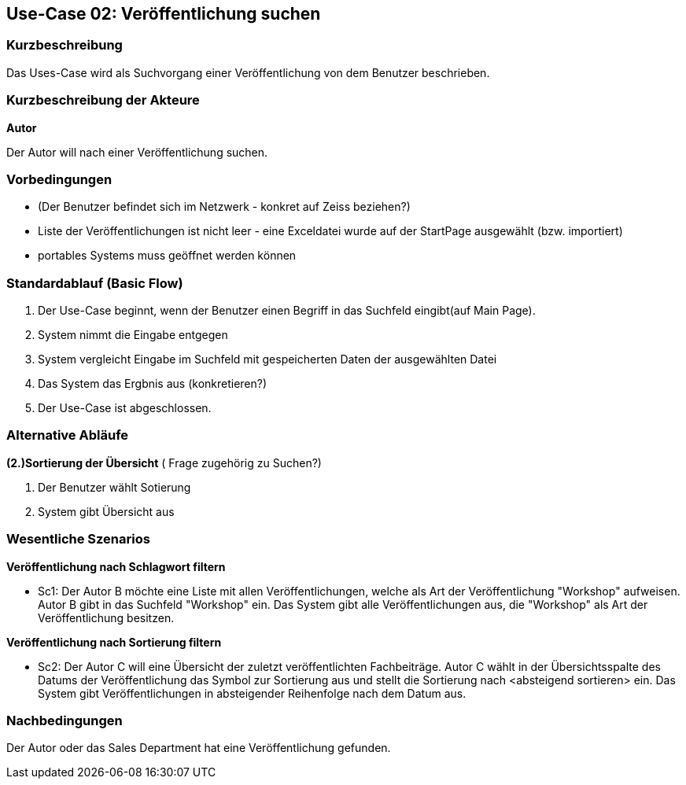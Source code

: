 == Use-Case 02: Veröffentlichung suchen

=== Kurzbeschreibung
Das Uses-Case wird als Suchvorgang einer Veröffentlichung von dem Benutzer beschrieben. 

===	Kurzbeschreibung der Akteure

*Autor*

Der Autor will nach einer Veröffentlichung suchen.


=== Vorbedingungen
* (Der Benutzer befindet sich im Netzwerk - konkret auf Zeiss beziehen?)
* Liste der Veröffentlichungen ist nicht leer - eine Exceldatei wurde auf der StartPage ausgewählt (bzw. importiert)
* portables Systems muss geöffnet werden können


=== Standardablauf (Basic Flow)

. Der Use-Case beginnt, wenn der Benutzer einen Begriff in das Suchfeld eingibt(auf Main Page).  
. System nimmt die Eingabe entgegen
. System vergleicht Eingabe im Suchfeld mit gespeicherten Daten der ausgewählten Datei 
. Das System das Ergbnis aus (konkretieren?) 
. Der Use-Case ist abgeschlossen.

=== Alternative Abläufe

*(2.)Sortierung der Übersicht* ( Frage zugehörig zu Suchen?) 

. Der Benutzer wählt Sotierung
. System gibt Übersicht aus

////
==== Liste als CSV exportieren
Wenn der Nutzer seine Filterergebnisse als CSV exportieren will
. nach der Filterung gibt es die Möglichkeit, die angezeigte Liste mit ihren Informationen als CSV zu exportieren
. Kann einen Pfad zum Speichern auswählen, automatisch wird immer der Downloads-Ordner angesteuert
. Mit "Liste exportieren" wird diese als CSV gespeichert
////

=== Wesentliche Szenarios

*Veröffentlichung nach Schlagwort filtern*

* Sc1: Der Autor B möchte eine Liste mit allen Veröffentlichungen, welche als Art der Veröffentlichung "Workshop" aufweisen. Autor B gibt in das Suchfeld "Workshop" ein. Das System gibt alle Veröffentlichungen aus, die "Workshop" als Art der Veröffentlichung besitzen.


*Veröffentlichung nach Sortierung filtern*

* Sc2: Der Autor C will eine Übersicht der zuletzt veröffentlichten Fachbeiträge. Autor C wählt in der Übersichtsspalte des Datums der Veröffentlichung das Symbol zur Sortierung aus und stellt die Sortierung nach <absteigend sortieren> ein. Das System gibt Veröffentlichungen in absteigender Reihenfolge nach dem Datum aus.

===	Nachbedingungen
Der Autor oder das Sales Department hat eine Veröffentlichung gefunden.
